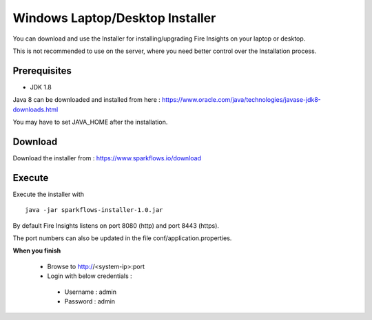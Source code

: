 Windows Laptop/Desktop Installer
================================

You can download and use the Installer for installing/upgrading Fire Insights on your laptop or desktop.

This is not recommended to use on the server, where you need better control over the Installation process.

Prerequisites
-------------

- JDK 1.8

Java 8 can be downloaded and installed from here : https://www.oracle.com/java/technologies/javase-jdk8-downloads.html

You may have to set JAVA_HOME after the installation.


Download
--------

Download the installer from : https://www.sparkflows.io/download


Execute
-------

Execute the installer with ::

  java -jar sparkflows-installer-1.0.jar

By default Fire Insights listens on port 8080 (http) and port 8443 (https).

The port numbers can also be updated in the file conf/application.properties.


**When you finish**

 - Browse to http://<system-ip>:port

 -	Login with below credentials :
    - Username : admin
    - Password : admin
